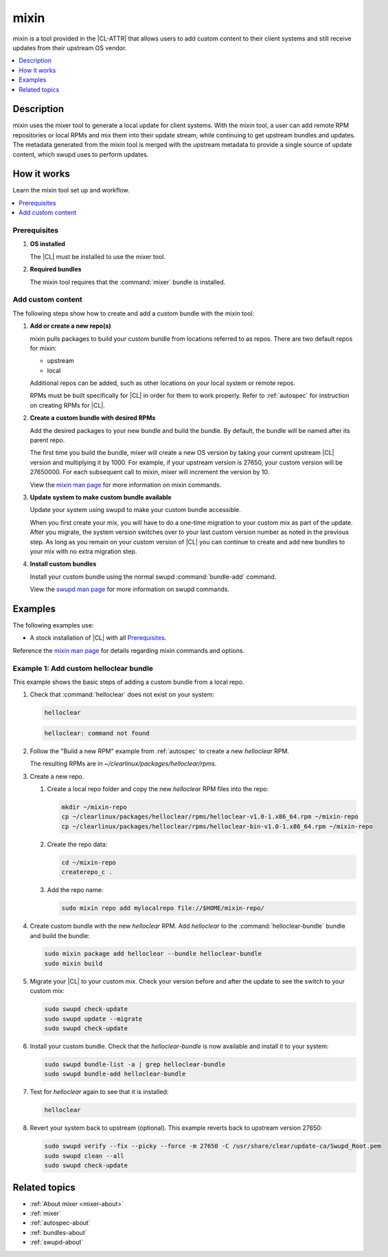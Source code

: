 .. _mixin:

mixin
#####

mixin is a tool provided in the |CL-ATTR| that allows users to add custom
content to their client systems and still receive updates from their upstream OS
vendor.

.. contents::
   :local:
   :depth: 1

Description
***********

mixin uses the mixer tool to generate a local update for client systems. With
the mixin tool, a user can add remote RPM repositories or local RPMs and mix
them into their update stream, while continuing to get upstream bundles and
updates. The metadata generated from the mixin tool is merged with the upstream
metadata to provide a single source of update content, which swupd uses to
perform updates.

How it works
************

Learn the mixin tool set up and workflow.

.. contents::
   :local:
   :depth: 1

Prerequisites
=============

#. **OS installed**

   The |CL| must be installed to use the mixer tool.

#. **Required bundles**

   The mixin tool requires that the :command:`mixer` bundle is installed.

Add custom content
==================

The following steps show how to create and add a custom bundle with the mixin
tool:

#. **Add or create a new repo(s)**

   mixin pulls packages to build your custom bundle from locations referred to
   as repos. There are two default repos for mixin:

   * upstream
   * local

   Additional repos can be added, such as other locations on your local system
   or remote repos.

   RPMs must be built specifically for |CL| in order for them to work properly.
   Refer to :ref:`autospec` for instruction on creating RPMs for |CL|.

#. **Create a custom bundle with desired RPMs**

   Add the desired packages to your new bundle and build the bundle. By default,
   the bundle will be named after its parent repo.

   The first time you build the bundle, mixer will create a new OS version by
   taking your current upstream |CL| version and multiplying it by 1000. For
   example, if your upstream version is 27650, your custom version will be
   27650000. For each subsequent call to mixin, mixer will increment the version
   by 10.

   View the `mixin man page`_ for more information on mixin commands.

#. **Update system to make custom bundle available**

   Update your system using swupd to make your custom bundle accessible.

   When you first create your mix, you will have to do a one-time migration to
   your custom mix as part of the update. After you migrate, the system version
   switches over to your last custom version number as noted in the previous
   step. As long as you remain on your custom version of |CL| you can continue
   to create and add new bundles to your mix with no extra migration step.

#. **Install custom bundles**

   Install your custom bundle using the normal swupd :command:`bundle-add`
   command.

   View the `swupd man page`_ for more information on swupd commands.

Examples
********

The following examples use:

* A stock installation of |CL| with all `Prerequisites`_.

Reference the `mixin man page`_ for details regarding mixin commands and options.

Example 1: Add custom helloclear bundle
=======================================

This example shows the basic steps of adding a custom bundle from a local repo.

#. Check that :command:`helloclear` does not exist on your system:

   .. code-block:: bash

      helloclear

   .. code-block:: console

      helloclear: command not found

#. Follow the "Build a new RPM" example from :ref:`autospec` to create a new
   `helloclear` RPM.

   The resulting RPMs are in `~/clearlinux/packages/helloclear/rpms`.

#. Create a new repo.

   #. Create a local repo folder and copy the new `helloclear` RPM files into
      the repo:

      .. code-block:: bash

         mkdir ~/mixin-repo
         cp ~/clearlinux/packages/helloclear/rpms/helloclear-v1.0-1.x86_64.rpm ~/mixin-repo
         cp ~/clearlinux/packages/helloclear/rpms/helloclear-bin-v1.0-1.x86_64.rpm ~/mixin-repo

   #. Create the repo data:

      .. code-block:: bash

         cd ~/mixin-repo
         createrepo_c .

   #. Add the repo name:

      .. code-block:: bash

         sudo mixin repo add mylocalrepo file://$HOME/mixin-repo/

#. Create custom bundle with the new `helloclear` RPM. Add `helloclear` to the
   :command:`helloclear-bundle` bundle and build the bundle:

   .. code-block:: bash

      sudo mixin package add helloclear --bundle helloclear-bundle
      sudo mixin build

#. Migrate your |CL| to your custom mix. Check your version before and after the
   update to see the switch to your custom mix:

   .. code-block:: bash

      sudo swupd check-update
      sudo swupd update --migrate
      sudo swupd check-update

#. Install your custom bundle. Check that the `helloclear-bundle` is now
   available and install it to your system:

   .. code-block:: bash

      sudo swupd bundle-list -a | grep helloclear-bundle
      sudo swupd bundle-add helloclear-bundle

#. Test for `helloclear` again to see that it is installed:

   .. code-block:: bash

      helloclear

#. Revert your system back to upstream (optional). This example reverts back to
   upstream version 27650:

   .. code-block:: console

      sudo swupd verify --fix --picky --force -m 27650 -C /usr/share/clear/update-ca/Swupd_Root.pem
      sudo swupd clean --all
      sudo swupd check-update

Related topics
**************

* :ref:`About mixer <mixer-about>`
* :ref:`mixer`
* :ref:`autospec-about`
* :ref:`bundles-about`
* :ref:`swupd-about`

.. _mixin man page: https://github.com/clearlinux/mixer-tools/blob/master/docs/mixin.1.rst
.. _swupd man page: https://github.com/clearlinux/swupd-client/blob/master/docs/swupd.1.rst
